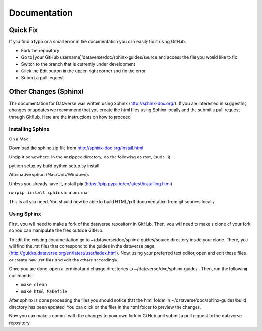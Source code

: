 =============
Documentation
=============

Quick Fix
-----------

If you find a typo or a small error in the documentation you can easily fix it using GitHub.

- Fork the repository
- Go to [your GitHub username]/dataverse/doc/sphinx-guides/source and access the file you would like to fix
- Switch to the branch that is currently under development
- Click the Edit button in the upper-right corner and fix the error
- Submit a pull request

Other Changes (Sphinx)
----------------------

The documentation for Dataverse was written using Sphinx (http://sphinx-doc.org/). 
If you are interested in suggesting changes or updates we recommend that you create 
the html files using Sphinx locally and the submit a pull request through GitHub. Here are the instructions on how to proceed:


Installing Sphinx
~~~~~~~~~~~~~~~~~

On a Mac: 

Download the sphinx zip file from http://sphinx-doc.org/install.html

Unzip it somewhere. In the unzipped directory, do the following as
root, (sudo -i):

python setup.py build
python setup.py install

Alternative option (Mac/Unix/Windows):

Unless you already have it, install pip (https://pip.pypa.io/en/latest/installing.html)

run ``pip install sphinx`` in a terminal



This is all you need. You should now be able to build HTML/pdf documentation from git sources locally.

Using Sphinx
~~~~~~~~~~~~

First, you will need to make a fork of the dataverse repository in GitHub. Then, you will need to make a clone of your fork so you can manipulate the files outside GitHub.

To edit the existing documentation go to ~/dataverse/doc/sphinx-guides/source directory inside your clone. There, you will find the .rst files that correspond to the guides in the dataverse page (http://guides.dataverse.org/en/latest/user/index.html). Now, using your preferred text editor, open and edit these files, or create new .rst files and edit the others accordingly. 

Once you are done, open a terminal and change directories to ~/dataverse/doc/sphinx-guides . Then, run the following commands:

- ``make clean``

- ``make html Makefile``

After sphinx is done processing the files you should notice that the html folder in ~/dataverse/doc/sphinx-guides/build directory has been updated.
You can click on the files in the html folder to preview the changes.

Now you can make a commit with the changes to your own fork in GitHub and submit a pull request to the dataverse repository.
